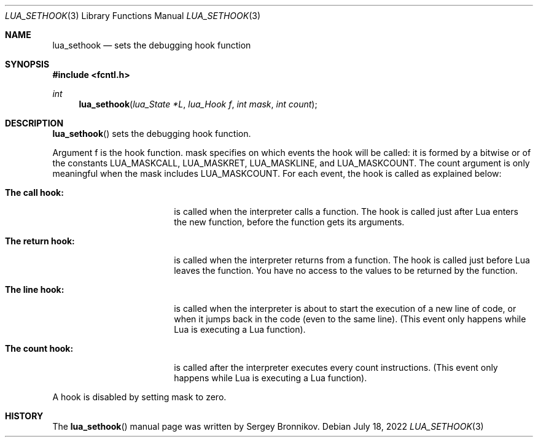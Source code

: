 .Dd $Mdocdate: July 18 2022 $
.Dt LUA_SETHOOK 3
.Os
.Sh NAME
.Nm lua_sethook
.Nd sets the debugging hook function
.Sh SYNOPSIS
.In fcntl.h
.Ft int
.Fn lua_sethook "lua_State *L" "lua_Hook f" "int mask" "int count"
.Sh DESCRIPTION
.Fn lua_sethook
sets the debugging hook function.
.Pp
Argument f is the hook function. mask specifies on which events the hook will
be called: it is formed by a bitwise or of the constants
.Dv LUA_MASKCALL ,
.Dv LUA_MASKRET ,
.Dv LUA_MASKLINE ,
and
.Dv LUA_MASKCOUNT .
The count argument is only meaningful when the mask includes
.Dv LUA_MASKCOUNT .
For each event, the hook is called as explained below:
.Bl -tag -width "The return hook:"
.It Sy The call hook:
is called when the interpreter calls a function.
The hook is called just after Lua enters the new function, before the function
gets its arguments.
.It Sy The return hook:
is called when the interpreter returns from a function.
The hook is called just before Lua leaves the function.
You have no access to the values to be returned by the function.
.It Sy The line hook:
is called when the interpreter is about to start the execution of a new line of
code, or when it jumps back in the code (even to the same line).
(This event only happens while Lua is executing a Lua function).
.It Sy The count hook:
is called after the interpreter executes every count instructions.
(This event only happens while Lua is executing a Lua function).
.El
.Pp
A hook is disabled by setting mask to zero.
.Sh HISTORY
The
.Fn lua_sethook
manual page was written by Sergey Bronnikov.
